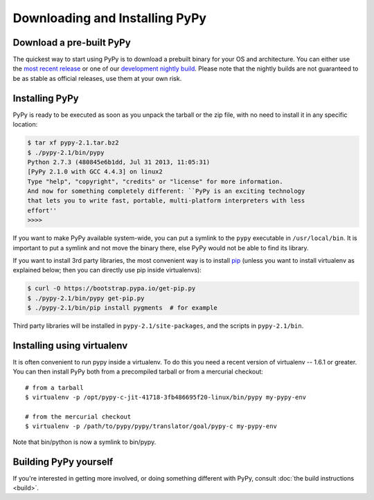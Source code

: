 Downloading and Installing PyPy
===============================

.. _prebuilt-pypy:

Download a pre-built PyPy
~~~~~~~~~~~~~~~~~~~~~~~~~

The quickest way to start using PyPy is to download a prebuilt binary for your
OS and architecture.  You can either use the `most recent release`_ or one of
our `development nightly build`_.  Please note that the nightly builds are not
guaranteed to be as stable as official releases, use them at your own risk.

.. _most recent release: http://pypy.org/download.html
.. _development nightly build: http://buildbot.pypy.org/nightly/trunk/


Installing PyPy
~~~~~~~~~~~~~~~

PyPy is ready to be executed as soon as you unpack the tarball or the zip
file, with no need to install it in any specific location:

.. code-block:: console

    $ tar xf pypy-2.1.tar.bz2
    $ ./pypy-2.1/bin/pypy
    Python 2.7.3 (480845e6b1dd, Jul 31 2013, 11:05:31)
    [PyPy 2.1.0 with GCC 4.4.3] on linux2
    Type "help", "copyright", "credits" or "license" for more information.
    And now for something completely different: ``PyPy is an exciting technology
    that lets you to write fast, portable, multi-platform interpreters with less
    effort''
    >>>>

If you want to make PyPy available system-wide, you can put a symlink to the
``pypy`` executable in ``/usr/local/bin``.  It is important to put a symlink
and not move the binary there, else PyPy would not be able to find its
library.

If you want to install 3rd party libraries, the most convenient way is
to install pip_ (unless you want to install virtualenv as explained
below; then you can directly use pip inside virtualenvs):

.. code-block:: console

    $ curl -O https://bootstrap.pypa.io/get-pip.py
    $ ./pypy-2.1/bin/pypy get-pip.py
    $ ./pypy-2.1/bin/pip install pygments  # for example

Third party libraries will be installed in ``pypy-2.1/site-packages``, and
the scripts in ``pypy-2.1/bin``.


Installing using virtualenv
~~~~~~~~~~~~~~~~~~~~~~~~~~~

It is often convenient to run pypy inside a virtualenv.  To do this
you need a recent version of virtualenv -- 1.6.1 or greater.  You can
then install PyPy both from a precompiled tarball or from a mercurial
checkout::

	# from a tarball
	$ virtualenv -p /opt/pypy-c-jit-41718-3fb486695f20-linux/bin/pypy my-pypy-env

	# from the mercurial checkout
	$ virtualenv -p /path/to/pypy/pypy/translator/goal/pypy-c my-pypy-env

Note that bin/python is now a symlink to bin/pypy.

.. _pip: http://pypi.python.org/pypi/pip


Building PyPy yourself
~~~~~~~~~~~~~~~~~~~~~~

If you're interested in getting more involved, or doing something different with
PyPy, consult :doc:`the build instructions <build>`.
